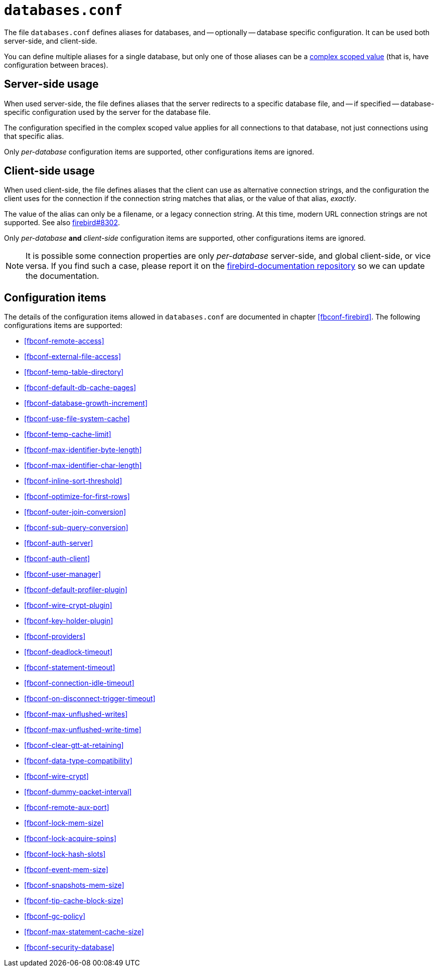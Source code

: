 [#fbconf-databases]
= `databases.conf`

The file `databases.conf` defines aliases for databases, and -- optionally -- database specific configuration.
It can be used both server-side, and client-side.

You can define multiple aliases for a single database, but only one of those aliases can be a <<fbconf-syntax-scope,complex scoped value>> (that is, have configuration between braces).

[#fbconf-databases-server]
== Server-side usage

When used server-side, the file defines aliases that the server redirects to a specific database file, and -- if specified -- database-specific configuration used by the server for the database file.

The configuration specified in the complex scoped value applies for all connections to that database, not just connections using that specific alias.

Only _per-database_ configuration items are supported, other configurations items are ignored.

[#fbconf-databases-client]
== Client-side usage

When used client-side, the file defines aliases that the client can use as alternative connection strings, and the configuration the client uses for the connection if the connection string matches that alias, or the value of that alias, _exactly_.

The value of the alias can only be a filename, or a legacy connection string.
At this time, modern URL connection strings are not supported.
See also https://github.com/FirebirdSQL/firebird/issues/8302[firebird#8302].

Only _per-database_ *and* __client-side__ configuration items are supported, other configurations items are ignored.

[NOTE]
====
It is possible some connection properties are only _per-database_ server-side, and global client-side, or vice versa.
If you find such a case, please report it on the https://github.com/FirebirdSQL/firebird-documentation/issues[firebird-documentation repository] so we can update the documentation.
====

[#fbconf-databases-cfg]
== Configuration items

The details of the configuration items allowed in `databases.conf` are documented in chapter <<fbconf-firebird>>.
The following configurations items are supported:

// TODO Consider reordering (alphabetically, or per subject?), currently uses order in default firebird.conf

* <<fbconf-remote-access>>
* <<fbconf-external-file-access>>
* <<fbconf-temp-table-directory>>
* <<fbconf-default-db-cache-pages>>
* <<fbconf-database-growth-increment>>
* <<fbconf-use-file-system-cache>>
* <<fbconf-temp-cache-limit>>
* <<fbconf-max-identifier-byte-length>>
* <<fbconf-max-identifier-char-length>>
* <<fbconf-inline-sort-threshold>>
* <<fbconf-optimize-for-first-rows>>
* <<fbconf-outer-join-conversion>>
* <<fbconf-sub-query-conversion>>
* <<fbconf-auth-server>>
* <<fbconf-auth-client>>
* <<fbconf-user-manager>>
* <<fbconf-default-profiler-plugin>>
* <<fbconf-wire-crypt-plugin>>
* <<fbconf-key-holder-plugin>>
* <<fbconf-providers>>
* <<fbconf-deadlock-timeout>>
* <<fbconf-statement-timeout>>
* <<fbconf-connection-idle-timeout>>
* <<fbconf-on-disconnect-trigger-timeout>>
* <<fbconf-max-unflushed-writes>>
* <<fbconf-max-unflushed-write-time>>
* <<fbconf-clear-gtt-at-retaining>>
* <<fbconf-data-type-compatibility>>
* <<fbconf-wire-crypt>>
// TODO: Unclear if it actually works as per-database (asked question on firebird-devel, waiting on response)
* <<fbconf-dummy-packet-interval>>
* <<fbconf-remote-aux-port>>
* <<fbconf-lock-mem-size>>
* <<fbconf-lock-acquire-spins>>
* <<fbconf-lock-hash-slots>>
* <<fbconf-event-mem-size>>
* <<fbconf-snapshots-mem-size>>
* <<fbconf-tip-cache-block-size>>
* <<fbconf-gc-policy>>
* <<fbconf-max-statement-cache-size>>
* <<fbconf-security-database>>
